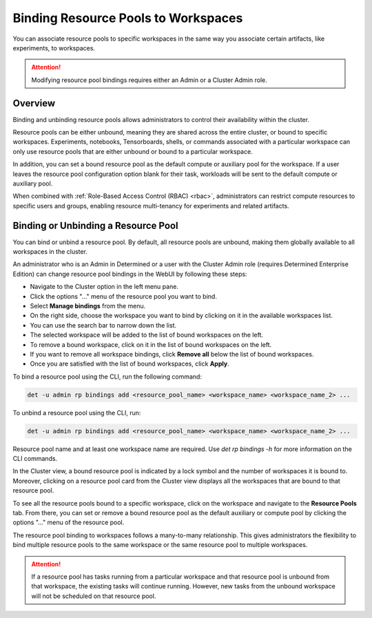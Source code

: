 .. _resource-pool-binding:

######################################
 Binding Resource Pools to Workspaces
######################################

.. meta::
   :description: Discover how to associate resource pools to specific workspaces in the same way you associate certain artifacts, like experiments, to workspaces.

You can associate resource pools to specific workspaces in the same way you associate certain
artifacts, like experiments, to workspaces.

.. attention::

   Modifying resource pool bindings requires either an Admin or a Cluster Admin role.

**********
 Overview
**********

Binding and unbinding resource pools allows administrators to control their availability within the
cluster.

Resource pools can be either unbound, meaning they are shared across the entire cluster, or bound to
specific workspaces. Experiments, notebooks, Tensorboards, shells, or commands associated with a
particular workspace can only use resource pools that are either unbound or bound to a particular
workspace.

In addition, you can set a bound resource pool as the default compute or auxiliary pool for the
workspace. If a user leaves the resource pool configuration option blank for their task, workloads
will be sent to the default compute or auxiliary pool.

When combined with :ref:`Role-Based Access Control (RBAC) <rbac>`, administrators can restrict
compute resources to specific users and groups, enabling resource multi-tenancy for experiments and
related artifacts.

**************************************
 Binding or Unbinding a Resource Pool
**************************************

You can bind or unbind a resource pool. By default, all resource pools are unbound, making them
globally available to all workspaces in the cluster.

An administrator who is an Admin in Determined or a user with the Cluster Admin role (requires
Determined Enterprise Edition) can change resource pool bindings in the WebUI by following these
steps:

-  Navigate to the Cluster option in the left menu pane.
-  Click the options "..." menu of the resource pool you want to bind.
-  Select **Manage bindings** from the menu.
-  On the right side, choose the workspace you want to bind by clicking on it in the available
   workspaces list.
-  You can use the search bar to narrow down the list.
-  The selected workspace will be added to the list of bound workspaces on the left.
-  To remove a bound workspace, click on it in the list of bound workspaces on the left.
-  If you want to remove all workspace bindings, click **Remove all** below the list of bound
   workspaces.
-  Once you are satisfied with the list of bound workspaces, click **Apply**.

To bind a resource pool using the CLI, run the following command:

.. code:: bash

   det -u admin rp bindings add <resource_pool_name> <workspace_name> <workspace_name_2> ...

To unbind a resource pool using the CLI, run:

.. code:: bash

   det -u admin rp bindings add <resource_pool_name> <workspace_name> <workspace_name_2> ...

Resource pool name and at least one workspace name are required. Use `det rp bindings -h` for more
information on the CLI commands.

In the Cluster view, a bound resource pool is indicated by a lock symbol and the number of
workspaces it is bound to. Moreover, clicking on a resource pool card from the Cluster view displays
all the workspaces that are bound to that resource pool.

To see all the resource pools bound to a specific workspace, click on the workspace and navigate to
the **Resource Pools** tab. From there, you can set or remove a bound resource pool as the default
auxiliary or compute pool by clicking the options "..." menu of the resource pool.

The resource pool binding to workspaces follows a many-to-many relationship. This gives
administrators the flexibility to bind multiple resource pools to the same workspace or the same
resource pool to multiple workspaces.

.. attention::

   If a resource pool has tasks running from a particular workspace and that resource pool is
   unbound from that workspace, the existing tasks will continue running. However, new tasks from
   the unbound workspace will not be scheduled on that resource pool.
